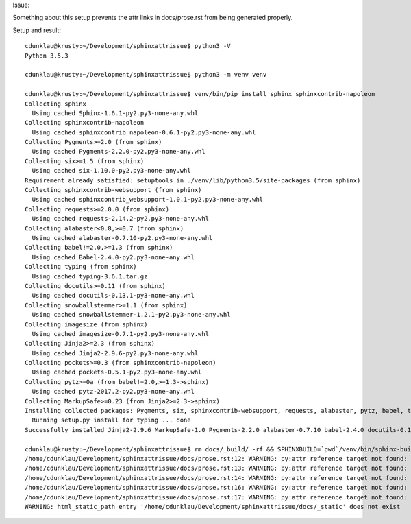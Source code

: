 Issue:

Something about this setup prevents the attr links in docs/prose.rst from being
generated properly.

Setup and result::

    cdunklau@krusty:~/Development/sphinxattrissue$ python3 -V
    Python 3.5.3

    cdunklau@krusty:~/Development/sphinxattrissue$ python3 -m venv venv

    cdunklau@krusty:~/Development/sphinxattrissue$ venv/bin/pip install sphinx sphinxcontrib-napoleon
    Collecting sphinx
      Using cached Sphinx-1.6.1-py2.py3-none-any.whl
    Collecting sphinxcontrib-napoleon
      Using cached sphinxcontrib_napoleon-0.6.1-py2.py3-none-any.whl
    Collecting Pygments>=2.0 (from sphinx)
      Using cached Pygments-2.2.0-py2.py3-none-any.whl
    Collecting six>=1.5 (from sphinx)
      Using cached six-1.10.0-py2.py3-none-any.whl
    Requirement already satisfied: setuptools in ./venv/lib/python3.5/site-packages (from sphinx)
    Collecting sphinxcontrib-websupport (from sphinx)
      Using cached sphinxcontrib_websupport-1.0.1-py2.py3-none-any.whl
    Collecting requests>=2.0.0 (from sphinx)
      Using cached requests-2.14.2-py2.py3-none-any.whl
    Collecting alabaster<0.8,>=0.7 (from sphinx)
      Using cached alabaster-0.7.10-py2.py3-none-any.whl
    Collecting babel!=2.0,>=1.3 (from sphinx)
      Using cached Babel-2.4.0-py2.py3-none-any.whl
    Collecting typing (from sphinx)
      Using cached typing-3.6.1.tar.gz
    Collecting docutils>=0.11 (from sphinx)
      Using cached docutils-0.13.1-py3-none-any.whl
    Collecting snowballstemmer>=1.1 (from sphinx)
      Using cached snowballstemmer-1.2.1-py2.py3-none-any.whl
    Collecting imagesize (from sphinx)
      Using cached imagesize-0.7.1-py2.py3-none-any.whl
    Collecting Jinja2>=2.3 (from sphinx)
      Using cached Jinja2-2.9.6-py2.py3-none-any.whl
    Collecting pockets>=0.3 (from sphinxcontrib-napoleon)
      Using cached pockets-0.5.1-py2.py3-none-any.whl
    Collecting pytz>=0a (from babel!=2.0,>=1.3->sphinx)
      Using cached pytz-2017.2-py2.py3-none-any.whl
    Collecting MarkupSafe>=0.23 (from Jinja2>=2.3->sphinx)
    Installing collected packages: Pygments, six, sphinxcontrib-websupport, requests, alabaster, pytz, babel, typing, docutils, snowballstemmer, imagesize, MarkupSafe, Jinja2, sphinx, pockets, sphinxcontrib-napoleon
      Running setup.py install for typing ... done
    Successfully installed Jinja2-2.9.6 MarkupSafe-1.0 Pygments-2.2.0 alabaster-0.7.10 babel-2.4.0 docutils-0.13.1 imagesize-0.7.1 pockets-0.5.1 pytz-2017.2 requests-2.14.2 six-1.10.0 snowballstemmer-1.2.1 sphinx-1.6.1 sphinxcontrib-napoleon-0.6.1 sphinxcontrib-websupport-1.0.1 typing-3.6.1

    cdunklau@krusty:~/Development/sphinxattrissue$ rm docs/_build/ -rf && SPHINXBUILD=`pwd`/venv/bin/sphinx-build make -e -C docs html > /dev/null 
    /home/cdunklau/Development/sphinxattrissue/docs/prose.rst:12: WARNING: py:attr reference target not found: mypkg.models.SomeClass.id
    /home/cdunklau/Development/sphinxattrissue/docs/prose.rst:13: WARNING: py:attr reference target not found: mypkg.models.SomeClass.workflow_state
    /home/cdunklau/Development/sphinxattrissue/docs/prose.rst:14: WARNING: py:attr reference target not found: mypkg.models.SomeClass.age
    /home/cdunklau/Development/sphinxattrissue/docs/prose.rst:16: WARNING: py:attr reference target not found: mypkg.models.SomeClass.name
    /home/cdunklau/Development/sphinxattrissue/docs/prose.rst:17: WARNING: py:attr reference target not found: mypkg.models.SomeClass.host
    WARNING: html_static_path entry '/home/cdunklau/Development/sphinxattrissue/docs/_static' does not exist
